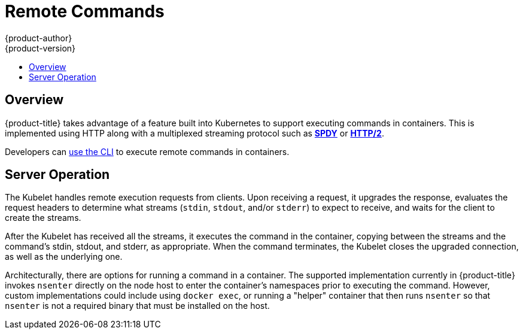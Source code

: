 [[architecture-additional-concepts-remote-commands]]
= Remote Commands
{product-author}
{product-version}
:data-uri:
:icons:
:experimental:
:toc: macro
:toc-title:

toc::[]

== Overview
{product-title} takes advantage of a feature built into Kubernetes to support
executing commands in containers. This is implemented using HTTP along with a
multiplexed streaming protocol such as link:http://www.chromium.org/spdy[*SPDY*]
or link:https://http2.github.io/[*HTTP/2*].

Developers can link:../../dev_guide/executing_remote_commands.html[use the CLI]
to execute remote commands in containers.

== Server Operation
The Kubelet handles remote execution requests from clients. Upon receiving a
request, it upgrades the response, evaluates the request headers to determine
what streams (`stdin`, `stdout`, and/or `stderr`) to expect to receive, and waits
for the client to create the streams.

After the Kubelet has received all the streams, it executes the command in the
container, copying between the streams and the command's stdin, stdout, and
stderr, as appropriate. When the command terminates, the Kubelet closes the
upgraded connection, as well as the underlying one.

Architecturally, there are options for running a command in a container. The
supported implementation currently in {product-title} invokes `nsenter` directly
on the node host to enter the container's namespaces prior to executing the
command. However, custom implementations could include using `docker exec`, or
running a "helper" container that then runs `nsenter` so that `nsenter` is not a
required binary that must be installed on the host.
